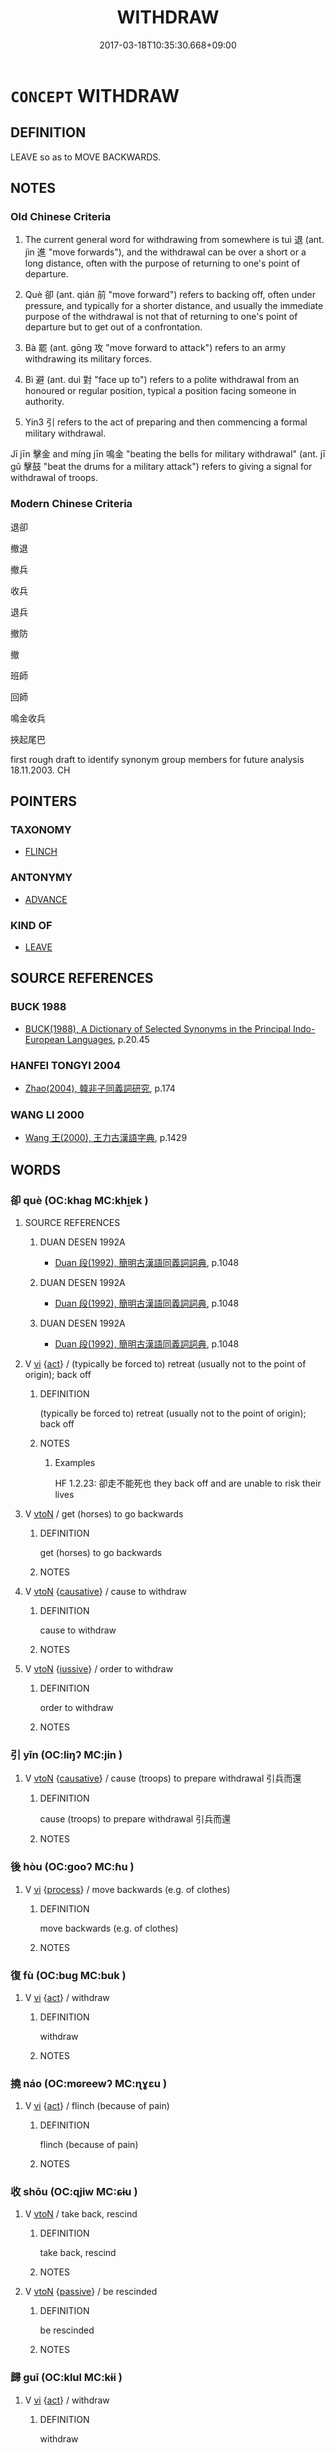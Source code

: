 # -*- mode: mandoku-tls-view -*-
#+TITLE: WITHDRAW
#+DATE: 2017-03-18T10:35:30.668+09:00        
#+STARTUP: content
* =CONCEPT= WITHDRAW
:PROPERTIES:
:CUSTOM_ID: uuid-e732a131-a134-47a5-9d42-53b7a9cd1660
:SYNONYM+:  LEAVE
:SYNONYM+:  PULL OUT OF
:SYNONYM+:  EVACUATE
:SYNONYM+:  QUIT
:SYNONYM+:  (BEAT A) RETREAT FROM.
:SYNONYM+:  RETIRE
:SYNONYM+:  RETREAT
:SYNONYM+:  ADJOURN
:SYNONYM+:  DECAMP
:SYNONYM+:  LEAVE
:SYNONYM+:  DEPART
:SYNONYM+:  ABSENT ONESELF
:SYNONYM+:  FORMAL REPAIR
:SYNONYM+:  DATED REMOVE
:SYNONYM+:  LITERARY BETAKE ONESELF
:TR_ZH: 撤退
:TR_OCH: 退
:END:
** DEFINITION

LEAVE so as to MOVE BACKWARDS.

** NOTES

*** Old Chinese Criteria
1. The current general word for withdrawing from somewhere is tuì 退 (ant. jìn 進 "move forwards"), and the withdrawal can be over a short or a long distance, often with the purpose of returning to one's point of departure.

2. Què 卻 (ant. qián 前 "move forward") refers to backing off, often under pressure, and typically for a shorter distance, and usually the immediate purpose of the withdrawal is not that of returning to one's point of departure but to get out of a confrontation.

3. Bà 罷 (ant. gōng 攻 "move forward to attack") refers to an army withdrawing its military forces.

4. Bì 避 (ant. duì 對 "face up to") refers to a polite withdrawal from an honoured or regular position, typical a position facing someone in authority.

5. Yin3 引 refers to the act of preparing and then commencing a formal military withdrawal.

Jī jīn 擊金 and míng jīn 鳴金 "beating the bells for military withdrawal" (ant. jī gǔ 擊鼓 "beat the drums for a military attack") refers to giving a signal for withdrawal of troops.

*** Modern Chinese Criteria
退卻

撤退

撤兵

收兵

退兵

撤防

撤

班師

回師

鳴金收兵

挾起尾巴

first rough draft to identify synonym group members for future analysis 18.11.2003. CH

** POINTERS
*** TAXONOMY
 - [[tls:concept:FLINCH][FLINCH]]

*** ANTONYMY
 - [[tls:concept:ADVANCE][ADVANCE]]

*** KIND OF
 - [[tls:concept:LEAVE][LEAVE]]

** SOURCE REFERENCES
*** BUCK 1988
 - [[cite:BUCK-1988][BUCK(1988), A Dictionary of Selected Synonyms in the Principal Indo-European Languages]], p.20.45

*** HANFEI TONGYI 2004
 - [[cite:HANFEI-TONGYI-2004][Zhao(2004), 韓非子同義詞研究]], p.174

*** WANG LI 2000
 - [[cite:WANG-LI-2000][Wang 王(2000), 王力古漢語字典]], p.1429

** WORDS
   :PROPERTIES:
   :VISIBILITY: children
   :END:
*** 卻 què (OC:khaɡ MC:khi̯ɐk )
:PROPERTIES:
:CUSTOM_ID: uuid-2b311c68-dca4-4cbb-9faa-3d13bffe0393
:Char+: 卻(26,7/9) 
:GY_IDS+: uuid-c13e9847-d859-4e08-8257-41148a9a378c
:PY+: què     
:OC+: khaɡ     
:MC+: khi̯ɐk     
:END: 
**** SOURCE REFERENCES
***** DUAN DESEN 1992A
 - [[cite:DUAN-DESEN-1992A][Duan 段(1992), 簡明古漢語同義詞詞典]], p.1048

***** DUAN DESEN 1992A
 - [[cite:DUAN-DESEN-1992A][Duan 段(1992), 簡明古漢語同義詞詞典]], p.1048

***** DUAN DESEN 1992A
 - [[cite:DUAN-DESEN-1992A][Duan 段(1992), 簡明古漢語同義詞詞典]], p.1048

**** V [[tls:syn-func::#uuid-c20780b3-41f9-491b-bb61-a269c1c4b48f][vi]] {[[tls:sem-feat::#uuid-f55cff2f-f0e3-4f08-a89c-5d08fcf3fe89][act]]} / (typically be forced to) retreat (usually not to the point of origin); back off
:PROPERTIES:
:CUSTOM_ID: uuid-1f356bea-4cc7-4eff-9ff1-383e1af05e5e
:WARRING-STATES-CURRENCY: 4
:END:
****** DEFINITION

(typically be forced to) retreat (usually not to the point of origin); back off

****** NOTES

******* Examples
HF 1.2.23: 卻走不能死也 they back off and are unable to risk their lives

**** V [[tls:syn-func::#uuid-fbfb2371-2537-4a99-a876-41b15ec2463c][vtoN]] / get (horses) to go backwards
:PROPERTIES:
:CUSTOM_ID: uuid-65588dd6-49a3-4417-bc83-ae1e4f792c4b
:WARRING-STATES-CURRENCY: 3
:END:
****** DEFINITION

get (horses) to go backwards

****** NOTES

**** V [[tls:syn-func::#uuid-fbfb2371-2537-4a99-a876-41b15ec2463c][vtoN]] {[[tls:sem-feat::#uuid-fac754df-5669-4052-9dda-6244f229371f][causative]]} / cause to withdraw
:PROPERTIES:
:CUSTOM_ID: uuid-c1f03abf-543e-4a62-bb79-a3790bf49355
:END:
****** DEFINITION

cause to withdraw

****** NOTES

**** V [[tls:syn-func::#uuid-fbfb2371-2537-4a99-a876-41b15ec2463c][vtoN]] {[[tls:sem-feat::#uuid-6dc7fe58-3a31-4e0c-8040-5e550f29b0c4][iussive]]} / order to withdraw
:PROPERTIES:
:CUSTOM_ID: uuid-f88704e7-0c31-4376-83de-6eb67d972fdf
:WARRING-STATES-CURRENCY: 3
:END:
****** DEFINITION

order to withdraw

****** NOTES

*** 引 yǐn (OC:liŋʔ MC:jin )
:PROPERTIES:
:CUSTOM_ID: uuid-0d1d0872-9a82-4322-bb29-0f019515de4f
:Char+: 引(57,1/4) 
:GY_IDS+: uuid-b20a26b1-8eef-484a-9af4-448ce9d781c4
:PY+: yǐn     
:OC+: liŋʔ     
:MC+: jin     
:END: 
**** V [[tls:syn-func::#uuid-fbfb2371-2537-4a99-a876-41b15ec2463c][vtoN]] {[[tls:sem-feat::#uuid-fac754df-5669-4052-9dda-6244f229371f][causative]]} / cause (troops) to prepare withdrawal 引兵而還
:PROPERTIES:
:CUSTOM_ID: uuid-4a0d2856-f960-4656-aa8c-ecf30f4225c8
:END:
****** DEFINITION

cause (troops) to prepare withdrawal 引兵而還

****** NOTES

*** 後 hòu (OC:ɡooʔ MC:ɦu )
:PROPERTIES:
:CUSTOM_ID: uuid-753a70c4-44c9-4938-89bb-2d5d37c8dce9
:Char+: 後(60,6/9) 
:GY_IDS+: uuid-79ba8c80-7f2a-411d-9323-2249801433ea
:PY+: hòu     
:OC+: ɡooʔ     
:MC+: ɦu     
:END: 
**** V [[tls:syn-func::#uuid-c20780b3-41f9-491b-bb61-a269c1c4b48f][vi]] {[[tls:sem-feat::#uuid-da12432d-7ed6-4864-b7e5-4bb8eafe44b4][process]]} / move backwards (e.g. of clothes)
:PROPERTIES:
:CUSTOM_ID: uuid-8e25c991-2602-4c5b-9e1d-ca48b77152e3
:WARRING-STATES-CURRENCY: 3
:END:
****** DEFINITION

move backwards (e.g. of clothes)

****** NOTES

*** 復 fù (OC:buɡ MC:buk )
:PROPERTIES:
:CUSTOM_ID: uuid-df8d376f-cffd-460b-843f-042828209b1b
:Char+: 復(60,9/12) 
:GY_IDS+: uuid-5b235c4c-5e0a-4d0d-8498-03fccb6f1482
:PY+: fù     
:OC+: buɡ     
:MC+: buk     
:END: 
**** V [[tls:syn-func::#uuid-c20780b3-41f9-491b-bb61-a269c1c4b48f][vi]] {[[tls:sem-feat::#uuid-f55cff2f-f0e3-4f08-a89c-5d08fcf3fe89][act]]} / withdraw
:PROPERTIES:
:CUSTOM_ID: uuid-898f8523-5e46-4c50-a299-008df933e5c7
:WARRING-STATES-CURRENCY: 3
:END:
****** DEFINITION

withdraw

****** NOTES

*** 撓 náo (OC:mɢreewʔ MC:ɳɣɛu )
:PROPERTIES:
:CUSTOM_ID: uuid-b2be9d35-f27a-4eb1-9503-d3f8c6d952ab
:Char+: 撓(64,12/15) 
:GY_IDS+: uuid-b68fd799-2b5a-4981-b498-1b5b49d2a753
:PY+: náo     
:OC+: mɢreewʔ     
:MC+: ɳɣɛu     
:END: 
**** V [[tls:syn-func::#uuid-c20780b3-41f9-491b-bb61-a269c1c4b48f][vi]] {[[tls:sem-feat::#uuid-f55cff2f-f0e3-4f08-a89c-5d08fcf3fe89][act]]} / flinch (because of pain)
:PROPERTIES:
:CUSTOM_ID: uuid-ba3d8171-33ed-41f3-8544-e6ba2581760d
:WARRING-STATES-CURRENCY: 2
:END:
****** DEFINITION

flinch (because of pain)

****** NOTES

*** 收 shōu (OC:qjiw MC:ɕɨu )
:PROPERTIES:
:CUSTOM_ID: uuid-95ca3a6b-b9b3-44f1-a869-36cf152972ad
:Char+: 收(66,2/6) 
:GY_IDS+: uuid-181a9c68-746e-449c-bac1-3eb64aa6a2c6
:PY+: shōu     
:OC+: qjiw     
:MC+: ɕɨu     
:END: 
**** V [[tls:syn-func::#uuid-fbfb2371-2537-4a99-a876-41b15ec2463c][vtoN]] / take back, rescind
:PROPERTIES:
:CUSTOM_ID: uuid-c6c380dd-f283-463e-ade3-157765a429c0
:WARRING-STATES-CURRENCY: 3
:END:
****** DEFINITION

take back, rescind

****** NOTES

**** V [[tls:syn-func::#uuid-fbfb2371-2537-4a99-a876-41b15ec2463c][vtoN]] {[[tls:sem-feat::#uuid-988c2bcf-3cdd-4b9e-b8a4-615fe3f7f81e][passive]]} / be rescinded
:PROPERTIES:
:CUSTOM_ID: uuid-744a3bcc-f285-4d1b-b630-685ce9ef6447
:WARRING-STATES-CURRENCY: 3
:END:
****** DEFINITION

be rescinded

****** NOTES

*** 歸 guī (OC:klul MC:kɨi )
:PROPERTIES:
:CUSTOM_ID: uuid-6d170b38-8d55-4065-9088-34faa775e4eb
:Char+: 歸(77,14/18) 
:GY_IDS+: uuid-f92bd229-a310-48c4-8739-f679500d0958
:PY+: guī     
:OC+: klul     
:MC+: kɨi     
:END: 
**** V [[tls:syn-func::#uuid-c20780b3-41f9-491b-bb61-a269c1c4b48f][vi]] {[[tls:sem-feat::#uuid-f55cff2f-f0e3-4f08-a89c-5d08fcf3fe89][act]]} / withdraw
:PROPERTIES:
:CUSTOM_ID: uuid-b410592b-559f-4086-9630-e86285244ef5
:REGISTER: 2
:WARRING-STATES-CURRENCY: 2
:END:
****** DEFINITION

withdraw

****** NOTES

*** 班 bān (OC:praan MC:pɣan )
:PROPERTIES:
:CUSTOM_ID: uuid-ce1514c9-14e0-47ce-98fb-f77ad006117b
:Char+: 班(96,6/10) 
:GY_IDS+: uuid-625a10dc-66da-480c-89ec-6e5bae4bcfae
:PY+: bān     
:OC+: praan     
:MC+: pɣan     
:END: 
**** V [[tls:syn-func::#uuid-fbfb2371-2537-4a99-a876-41b15ec2463c][vtoN]] {[[tls:sem-feat::#uuid-fac754df-5669-4052-9dda-6244f229371f][causative]]} / cause to withdraw
:PROPERTIES:
:CUSTOM_ID: uuid-85629f39-4079-40cb-94a9-a6a37bfd2d6f
:END:
****** DEFINITION

cause to withdraw

****** NOTES

*** 縮 suō (OC:sruɡ MC:ʂuk )
:PROPERTIES:
:CUSTOM_ID: uuid-0394ac96-2adb-492d-9563-d67f9def58ab
:Char+: 縮(120,11/17) 
:GY_IDS+: uuid-8369dd05-43ad-4b3f-bc67-3ced0ca86a7d
:PY+: suō     
:OC+: sruɡ     
:MC+: ʂuk     
:END: 
**** V [[tls:syn-func::#uuid-fbfb2371-2537-4a99-a876-41b15ec2463c][vtoN]] {[[tls:sem-feat::#uuid-92ae8363-92d9-4b96-80a4-b07bc6788113][reflexive.自]]} / withdraw (oneself)> withdraw
:PROPERTIES:
:CUSTOM_ID: uuid-328763b8-cf95-43f0-8296-c594db38e75b
:END:
****** DEFINITION

withdraw (oneself)> withdraw

****** NOTES

*** 罷 bà (OC:breelʔ MC:bɣɛ )
:PROPERTIES:
:CUSTOM_ID: uuid-483448b8-4a53-4081-9c42-80bf0ae02795
:Char+: 罷(122,10/15) 
:GY_IDS+: uuid-98856f5f-0964-47cf-9abb-b8f45828f4b1
:PY+: bà     
:OC+: breelʔ     
:MC+: bɣɛ     
:END: 
**** V [[tls:syn-func::#uuid-c20780b3-41f9-491b-bb61-a269c1c4b48f][vi]] {[[tls:sem-feat::#uuid-f55cff2f-f0e3-4f08-a89c-5d08fcf3fe89][act]]} / (of an army) withdraw
:PROPERTIES:
:CUSTOM_ID: uuid-1a8bc20a-01af-4b8b-b8a1-c57220220374
:WARRING-STATES-CURRENCY: 5
:END:
****** DEFINITION

(of an army) withdraw

****** NOTES

**** V [[tls:syn-func::#uuid-fbfb2371-2537-4a99-a876-41b15ec2463c][vtoN]] / withdraw (an army); retire (from a meal); withdraw from (a place)
:PROPERTIES:
:CUSTOM_ID: uuid-f7dafff7-9bb1-4ec8-8e4b-4c9648b8c01b
:WARRING-STATES-CURRENCY: 3
:END:
****** DEFINITION

withdraw (an army); retire (from a meal); withdraw from (a place)

****** NOTES

*** 退 tuì (OC:thuubs MC:thuo̝i )
:PROPERTIES:
:CUSTOM_ID: uuid-d029ab23-a1cd-4121-b9a7-0fafa9457b51
:Char+: 退(162,6/10) 
:GY_IDS+: uuid-7add659e-17bd-47eb-90dc-3ef1721ce28d
:PY+: tuì     
:OC+: thuubs     
:MC+: thuo̝i     
:END: 
**** V [[tls:syn-func::#uuid-1adf8cbe-6a77-4260-9457-64467e3bf6de][vi/0/]] {[[tls:sem-feat::#uuid-b8276c57-c108-44c8-8c01-ad92679a9163][imperative]]} / go away! withdraw!
:PROPERTIES:
:CUSTOM_ID: uuid-ec4ceb87-5066-41a4-be40-befc04ed643b
:END:
****** DEFINITION

go away! withdraw!

****** NOTES

**** V [[tls:syn-func::#uuid-53cee9f8-4041-45e5-ae55-f0bfdec33a11][vt/oN/]] / move backward, (typically decide to) withdraw (usually to the point where one came from); leave, le...
:PROPERTIES:
:CUSTOM_ID: uuid-0347d22a-1665-4b77-a718-a127c0b08044
:WARRING-STATES-CURRENCY: 5
:END:
****** DEFINITION

move backward, (typically decide to) withdraw (usually to the point where one came from); leave, leave the room;  withdraw from court; imp: out of my sight!

****** NOTES

******* Nuance
This is the general word which may refer to individuals as well as armies etc.

**** V [[tls:syn-func::#uuid-c20780b3-41f9-491b-bb61-a269c1c4b48f][vi]] {[[tls:sem-feat::#uuid-f55cff2f-f0e3-4f08-a89c-5d08fcf3fe89][act]]} / go away! withdraw!
:PROPERTIES:
:CUSTOM_ID: uuid-0449b490-347d-49e1-a112-6db7650c41cc
:END:
****** DEFINITION

go away! withdraw!

****** NOTES

**** V [[tls:syn-func::#uuid-c20780b3-41f9-491b-bb61-a269c1c4b48f][vi]] {[[tls:sem-feat::#uuid-2e48851c-928e-40f0-ae0d-2bf3eafeaa17][figurative]]} / resign; withraw from office; retreat; also: retreat from life
:PROPERTIES:
:CUSTOM_ID: uuid-33b73822-3615-438d-85a6-04ee0e4a20a0
:WARRING-STATES-CURRENCY: 3
:END:
****** DEFINITION

resign; withraw from office; retreat; also: retreat from life

****** NOTES

**** V [[tls:syn-func::#uuid-c20780b3-41f9-491b-bb61-a269c1c4b48f][vi]] {[[tls:sem-feat::#uuid-b110bae1-02d5-4c66-ad13-7c04b3ee3ad9][mathematical term]]} / CHEMLA 2003:
:PROPERTIES:
:CUSTOM_ID: uuid-56decf3a-4dde-488f-8dcf-b7e88ab8b4d0
:END:
****** DEFINITION

CHEMLA 2003:

****** NOTES

**** V [[tls:syn-func::#uuid-c20780b3-41f9-491b-bb61-a269c1c4b48f][vi]] {[[tls:sem-feat::#uuid-98e7674b-b362-466f-9568-d0c14470282a][psych]]} / be retiring by nature, be reticent by nature
:PROPERTIES:
:CUSTOM_ID: uuid-f847357b-65c7-41e3-be65-13c607c44cd6
:WARRING-STATES-CURRENCY: 3
:END:
****** DEFINITION

be retiring by nature, be reticent by nature

****** NOTES

**** V [[tls:syn-func::#uuid-fbfb2371-2537-4a99-a876-41b15ec2463c][vtoN]] / withdraw from; withdraw before (the enemy)
:PROPERTIES:
:CUSTOM_ID: uuid-fde8b583-b48f-4292-bf8c-392431f9a949
:WARRING-STATES-CURRENCY: 5
:END:
****** DEFINITION

withdraw from; withdraw before (the enemy)

****** NOTES

******* Nuance
This is the general word which may refer to individuals as well as armies etc.

**** V [[tls:syn-func::#uuid-c87f5e8b-6512-404d-84b2-9e99a85aa28e][vt+N]] / withdraw by the distance N
:PROPERTIES:
:CUSTOM_ID: uuid-370adaea-8ffc-4521-88c9-985c11245fcf
:END:
****** DEFINITION

withdraw by the distance N

****** NOTES

**** V [[tls:syn-func::#uuid-fbfb2371-2537-4a99-a876-41b15ec2463c][vtoN]] {[[tls:sem-feat::#uuid-fac754df-5669-4052-9dda-6244f229371f][causative]]} / bet N to retire
:PROPERTIES:
:CUSTOM_ID: uuid-08befaa2-5978-48ed-95d7-bdc27f2518db
:END:
****** DEFINITION

bet N to retire

****** NOTES

**** V [[tls:syn-func::#uuid-e64a7a95-b54b-4c94-9d6d-f55dbf079701][vt(oN)]] / withdraw from the contextually determinate thing (e.g. public life)
:PROPERTIES:
:CUSTOM_ID: uuid-27e18964-92d0-4e5e-895f-abe6fb5f1c2c
:END:
****** DEFINITION

withdraw from the contextually determinate thing (e.g. public life)

****** NOTES

*** 逡 qūn (OC:skhlun MC:tshʷin )
:PROPERTIES:
:CUSTOM_ID: uuid-8034f8ed-d462-43eb-bbfb-6cf1e59548fa
:Char+: 逡(162,7/11) 
:GY_IDS+: uuid-9887d48b-7787-4ad1-a865-a4cc0691559b
:PY+: qūn     
:OC+: skhlun     
:MC+: tshʷin     
:END: 
**** V [[tls:syn-func::#uuid-fbfb2371-2537-4a99-a876-41b15ec2463c][vtoN]] / poetic, CC: withdraw; ZZ: inch backwards (of a person)
:PROPERTIES:
:CUSTOM_ID: uuid-0f07afc4-e377-421d-9519-bc3167aede43
:WARRING-STATES-CURRENCY: 2
:END:
****** DEFINITION

poetic, CC: withdraw; ZZ: inch backwards (of a person)

****** NOTES

*** 遯 dùn (OC:duuns MC:duo̝n )
:PROPERTIES:
:CUSTOM_ID: uuid-617726a2-02df-410e-b60a-fdd9be2219d0
:Char+: 遯(162,11/15) 
:GY_IDS+: uuid-bfbf595b-112f-4152-a9eb-610f2a60a139
:PY+: dùn     
:OC+: duuns     
:MC+: duo̝n     
:END: 
**** V [[tls:syn-func::#uuid-c20780b3-41f9-491b-bb61-a269c1c4b48f][vi]] {[[tls:sem-feat::#uuid-f55cff2f-f0e3-4f08-a89c-5d08fcf3fe89][act]]} / withdraw; go into hiding; live in hiding
:PROPERTIES:
:CUSTOM_ID: uuid-096f3568-67c9-42c2-8407-77d70ff678b2
:WARRING-STATES-CURRENCY: 2
:END:
****** DEFINITION

withdraw; go into hiding; live in hiding

****** NOTES

**** V [[tls:syn-func::#uuid-fbfb2371-2537-4a99-a876-41b15ec2463c][vtoN]] / withdraw from and hide from
:PROPERTIES:
:CUSTOM_ID: uuid-ccf0000d-8f14-4476-a383-3acaed6fddaa
:WARRING-STATES-CURRENCY: 3
:END:
****** DEFINITION

withdraw from and hide from

****** NOTES

*** 避 bì (OC:beɡs MC:biɛ )
:PROPERTIES:
:CUSTOM_ID: uuid-8cdc61c7-0ef6-4ebd-8b7b-26a4ab6fd6dd
:Char+: 避(162,13/17) 
:GY_IDS+: uuid-45fd442a-f46f-4f1c-8d40-f3b52ce9345e
:PY+: bì     
:OC+: beɡs     
:MC+: biɛ     
:END: 
**** V [[tls:syn-func::#uuid-c20780b3-41f9-491b-bb61-a269c1c4b48f][vi]] / withdraw from a place where one temporarily was
:PROPERTIES:
:CUSTOM_ID: uuid-ec9f635f-dc04-4c50-b9d3-1fd22f72842b
:WARRING-STATES-CURRENCY: 4
:END:
****** DEFINITION

withdraw from a place where one temporarily was

****** NOTES

**** V [[tls:syn-func::#uuid-fbfb2371-2537-4a99-a876-41b15ec2463c][vtoN]] / withdraw from (a place N)
:PROPERTIES:
:CUSTOM_ID: uuid-aab2c15b-ad60-4968-80a2-95bb24122a26
:END:
****** DEFINITION

withdraw from (a place N)

****** NOTES

**** V [[tls:syn-func::#uuid-fbfb2371-2537-4a99-a876-41b15ec2463c][vtoN]] {[[tls:sem-feat::#uuid-2e48851c-928e-40f0-ae0d-2bf3eafeaa17][figurative]]} / withdraw from figuratively
:PROPERTIES:
:CUSTOM_ID: uuid-b87ee7f1-b74c-457e-a4f6-f60642df983b
:END:
****** DEFINITION

withdraw from figuratively

****** NOTES

*** 中退 zhōngtuì (OC:krluŋ thuubs MC:ʈuŋ thuo̝i )
:PROPERTIES:
:CUSTOM_ID: uuid-ef38d305-6946-42a1-bff6-3a85d5fba881
:Char+: 中(2,3/4) 退(162,6/10) 
:GY_IDS+: uuid-d54c0f55-4499-4b3a-a808-4d48f39d29b7 uuid-7add659e-17bd-47eb-90dc-3ef1721ce28d
:PY+: zhōng tuì    
:OC+: krluŋ thuubs    
:MC+: ʈuŋ thuo̝i    
:END: 
**** V [[tls:syn-func::#uuid-091af450-64e0-4b82-98a2-84d0444b6d19][VPi]] {[[tls:sem-feat::#uuid-f55cff2f-f0e3-4f08-a89c-5d08fcf3fe89][act]]} / withdraw midway
:PROPERTIES:
:CUSTOM_ID: uuid-32f0b97c-1c89-45e3-b280-b3b2a312542e
:END:
****** DEFINITION

withdraw midway

****** NOTES

*** 反走 fǎnzǒu (OC:panʔ tsooʔ MC:pi̯ɐn tsu )
:PROPERTIES:
:CUSTOM_ID: uuid-3d3a0574-e5db-4990-b877-8dead7f1deba
:Char+: 反(29,2/4) 走(156,0/7) 
:GY_IDS+: uuid-0f61b452-d458-4047-a533-8bf1a63b9cb3 uuid-a22d346b-5e3c-4167-986d-29306983c065
:PY+: fǎn zǒu    
:OC+: panʔ tsooʔ    
:MC+: pi̯ɐn tsu    
:END: 
**** V [[tls:syn-func::#uuid-091af450-64e0-4b82-98a2-84d0444b6d19][VPi]] {[[tls:sem-feat::#uuid-f55cff2f-f0e3-4f08-a89c-5d08fcf3fe89][act]]} / politely withdraw a few steps as a ritual of respect
:PROPERTIES:
:CUSTOM_ID: uuid-0c93acb4-8eaa-48b4-b755-f7dd3d5cd811
:WARRING-STATES-CURRENCY: 2
:END:
****** DEFINITION

politely withdraw a few steps as a ritual of respect

****** NOTES

******* Examples
HF 34.20.48

*** 引歸 yǐnguī (OC:liŋʔ klul MC:jin kɨi )
:PROPERTIES:
:CUSTOM_ID: uuid-567f9dc8-e776-4eac-a6d7-367dc486c81b
:Char+: 引(57,1/4) 歸(77,14/18) 
:GY_IDS+: uuid-b20a26b1-8eef-484a-9af4-448ce9d781c4 uuid-f92bd229-a310-48c4-8739-f679500d0958
:PY+: yǐn guī    
:OC+: liŋʔ klul    
:MC+: jin kɨi    
:END: 
**** V [[tls:syn-func::#uuid-091af450-64e0-4b82-98a2-84d0444b6d19][VPi]] {[[tls:sem-feat::#uuid-f55cff2f-f0e3-4f08-a89c-5d08fcf3fe89][act]]} / effect an orderly withdrawal so as to return home
:PROPERTIES:
:CUSTOM_ID: uuid-5fd370c8-6aa6-44bd-83c3-8e18e0f356e6
:END:
****** DEFINITION

effect an orderly withdrawal so as to return home

****** NOTES

*** 復從 fùcóng (OC:buɡs dzoŋ MC:bɨu dzi̯oŋ )
:PROPERTIES:
:CUSTOM_ID: uuid-fcad691b-ac5f-4966-b3b6-dcedb93ec519
:Char+: 復(60,9/12) 從(60,8/11) 
:GY_IDS+: uuid-4f0e0f96-1b6f-4b65-852a-19359cf63d37 uuid-3f58b1f2-248d-4aa0-a6a4-2275fe23618b
:PY+: fù cóng    
:OC+: buɡs dzoŋ    
:MC+: bɨu dzi̯oŋ    
:END: 
**** V [[tls:syn-func::#uuid-091af450-64e0-4b82-98a2-84d0444b6d19][VPi]] {[[tls:sem-feat::#uuid-f55cff2f-f0e3-4f08-a89c-5d08fcf3fe89][act]]} / beat an ordered retreat
:PROPERTIES:
:CUSTOM_ID: uuid-ced58bf3-764b-4e18-9766-a1ec1518b1fe
:END:
****** DEFINITION

beat an ordered retreat

****** NOTES

*** 擊金 jījīn (OC:keeɡ krɯm MC:kek kim )
:PROPERTIES:
:CUSTOM_ID: uuid-4e8fc8d4-8a87-4e19-a320-7d048e330f3c
:Char+: 擊(64,13/16) 金(167,0/8) 
:GY_IDS+: uuid-9f316b31-a6e0-465e-8c10-4c49e09bd184 uuid-4fa57c26-8e55-48d9-97b2-c935988fe676
:PY+: jī jīn    
:OC+: keeɡ krɯm    
:MC+: kek kim    
:END: 
**** V [[tls:syn-func::#uuid-091af450-64e0-4b82-98a2-84d0444b6d19][VPi]] {[[tls:sem-feat::#uuid-f55cff2f-f0e3-4f08-a89c-5d08fcf3fe89][act]]} / beat the bells to signify retreat
:PROPERTIES:
:CUSTOM_ID: uuid-3531e75a-91f3-4a1a-8cfd-d16a4cbb3aa2
:WARRING-STATES-CURRENCY: 3
:END:
****** DEFINITION

beat the bells to signify retreat

****** NOTES

******* Examples
HF 32.52.5: beat the bells as sign of retreat

*** 班師 bānshī (OC:praan sril MC:pɣan ʂi )
:PROPERTIES:
:CUSTOM_ID: uuid-0ee5e046-329a-47bc-b871-a73524db5a69
:Char+: 班(96,6/10) 師(50,7/10) 
:GY_IDS+: uuid-625a10dc-66da-480c-89ec-6e5bae4bcfae uuid-7f5155a2-b2a5-48d5-954e-6c082ba18a4c
:PY+: bān shī    
:OC+: praan sril    
:MC+: pɣan ʂi    
:END: 
**** V [[tls:syn-func::#uuid-091af450-64e0-4b82-98a2-84d0444b6d19][VPi]] {[[tls:sem-feat::#uuid-f55cff2f-f0e3-4f08-a89c-5d08fcf3fe89][act]]} / withdraw the army
:PROPERTIES:
:CUSTOM_ID: uuid-35971c24-f883-433b-a97f-a03815177c37
:END:
****** DEFINITION

withdraw the army

****** NOTES

*** 罷卻 bàquè (OC:breelʔ khaɡ MC:bɣɛ khi̯ɐk )
:PROPERTIES:
:CUSTOM_ID: uuid-269d7c2c-ca91-4041-b2d3-2ffa164a2ead
:Char+: 罷(122,10/15) 卻(26,7/9) 
:GY_IDS+: uuid-98856f5f-0964-47cf-9abb-b8f45828f4b1 uuid-c13e9847-d859-4e08-8257-41148a9a378c
:PY+: bà què    
:OC+: breelʔ khaɡ    
:MC+: bɣɛ khi̯ɐk    
:END: 
**** V [[tls:syn-func::#uuid-091af450-64e0-4b82-98a2-84d0444b6d19][VPi]] {[[tls:sem-feat::#uuid-f55cff2f-f0e3-4f08-a89c-5d08fcf3fe89][act]]} / withdraw
:PROPERTIES:
:CUSTOM_ID: uuid-72864eb0-3ac0-459a-9682-1dfb8d242ee3
:END:
****** DEFINITION

withdraw

****** NOTES

*** 走退 zǒutuì (OC:tsooʔ thuubs MC:tsu thuo̝i )
:PROPERTIES:
:CUSTOM_ID: uuid-324b16d8-e99c-4f34-a5db-c93384004d2c
:Char+: 走(156,0/7) 退(162,6/10) 
:GY_IDS+: uuid-a22d346b-5e3c-4167-986d-29306983c065 uuid-7add659e-17bd-47eb-90dc-3ef1721ce28d
:PY+: zǒu tuì    
:OC+: tsooʔ thuubs    
:MC+: tsu thuo̝i    
:END: 
**** V [[tls:syn-func::#uuid-091af450-64e0-4b82-98a2-84d0444b6d19][VPi]] {[[tls:sem-feat::#uuid-f55cff2f-f0e3-4f08-a89c-5d08fcf3fe89][act]]} / resultative
:PROPERTIES:
:CUSTOM_ID: uuid-06a7c974-f5a4-413f-ad1b-8e60d09ebb01
:END:
****** DEFINITION

resultative

****** NOTES

*** 退舍 tuìshě (OC:thuubs lʰaʔ MC:thuo̝i ɕɣɛ )
:PROPERTIES:
:CUSTOM_ID: uuid-b3ef55b1-ccb1-445f-b7b6-ee4aada2aa46
:Char+: 退(162,6/10) 舍(135,2/8) 
:GY_IDS+: uuid-7add659e-17bd-47eb-90dc-3ef1721ce28d uuid-3c1879b8-3bd0-413a-95b5-69d2f36731e5
:PY+: tuì shě    
:OC+: thuubs lʰaʔ    
:MC+: thuo̝i ɕɣɛ    
:END: 
**** V [[tls:syn-func::#uuid-091af450-64e0-4b82-98a2-84d0444b6d19][VPi]] {[[tls:sem-feat::#uuid-f2783e17-b4a1-4e3b-8b47-6a579c6e1eb6][resultative]]} / withdraw so as to cease an activity
:PROPERTIES:
:CUSTOM_ID: uuid-41caf3be-ae53-4f8c-9d9f-f150ab29331f
:END:
****** DEFINITION

withdraw so as to cease an activity

****** NOTES

*** 逡巡 qūnxún (OC:skhlun sɢʷun MC:tshʷin zʷin )
:PROPERTIES:
:CUSTOM_ID: uuid-2615859e-4fe0-44f4-8bfb-c4b9ce9a702c
:Char+: 逡(162,7/11) 巡(162,3/7) 
:GY_IDS+: uuid-9887d48b-7787-4ad1-a865-a4cc0691559b uuid-952c059f-963e-4a76-99de-b5c213886289
:PY+: qūn xún    
:OC+: skhlun sɢʷun    
:MC+: tshʷin zʷin    
:END: 
**** V [[tls:syn-func::#uuid-091af450-64e0-4b82-98a2-84d0444b6d19][VPi]] / withdraw; step back as sign of respect
:PROPERTIES:
:CUSTOM_ID: uuid-0c52028a-f3d2-41ce-bad0-138591ddd05d
:WARRING-STATES-CURRENCY: 3
:END:
****** DEFINITION

withdraw; step back as sign of respect

****** NOTES

*** 還走 huánzǒu (OC:ɡʷraan tsooʔ MC:ɦɣan tsu )
:PROPERTIES:
:CUSTOM_ID: uuid-8f1f601f-93ba-4da8-91a5-a25932406e0f
:Char+: 還(162,13/17) 走(156,0/7) 
:GY_IDS+: uuid-57ee9f58-1ee1-41d9-80bf-180c455028b2 uuid-a22d346b-5e3c-4167-986d-29306983c065
:PY+: huán zǒu    
:OC+: ɡʷraan tsooʔ    
:MC+: ɦɣan tsu    
:END: 
**** V [[tls:syn-func::#uuid-091af450-64e0-4b82-98a2-84d0444b6d19][VPi]] {[[tls:sem-feat::#uuid-f55cff2f-f0e3-4f08-a89c-5d08fcf3fe89][act]]} / turn round and run off as a recognition of humiliaton and as a ritual admission of guilt
:PROPERTIES:
:CUSTOM_ID: uuid-1f76e7ce-a0cd-4748-9267-c2a2aa208d4c
:WARRING-STATES-CURRENCY: 2
:END:
****** DEFINITION

turn round and run off as a recognition of humiliaton and as a ritual admission of guilt

****** NOTES

******* Examples
HF 34.25.29

*** 靜退 jìngtuì (OC:dzeŋʔ thuubs MC:dziɛŋ thuo̝i )
:PROPERTIES:
:CUSTOM_ID: uuid-3b24026c-babc-45e0-b419-fb28095da3fe
:Char+: 靜(174,8/16) 退(162,6/10) 
:GY_IDS+: uuid-7459fdf6-00fc-4597-bbc5-219c10e39b4d uuid-7add659e-17bd-47eb-90dc-3ef1721ce28d
:PY+: jìng tuì    
:OC+: dzeŋʔ thuubs    
:MC+: dziɛŋ thuo̝i    
:END: 
**** V [[tls:syn-func::#uuid-c20780b3-41f9-491b-bb61-a269c1c4b48f][vi]] {[[tls:sem-feat::#uuid-f55cff2f-f0e3-4f08-a89c-5d08fcf3fe89][act]]} / practise a calm and withdrawing, non-assertive strategy of life
:PROPERTIES:
:CUSTOM_ID: uuid-265ebf68-c999-4a17-8136-21cee950d44c
:END:
****** DEFINITION

practise a calm and withdrawing, non-assertive strategy of life

****** NOTES

*** 鳴金 míngjīn (OC:mreŋ krɯm MC:mɣaŋ kim )
:PROPERTIES:
:CUSTOM_ID: uuid-f54b4053-0ca1-456b-b24a-cbc3770a7be3
:Char+: 鳴(196,3/14) 金(167,0/8) 
:GY_IDS+: uuid-8d67d0bf-ebb9-4c05-a950-2907500b3cc5 uuid-4fa57c26-8e55-48d9-97b2-c935988fe676
:PY+: míng jīn    
:OC+: mreŋ krɯm    
:MC+: mɣaŋ kim    
:END: 
**** V [[tls:syn-func::#uuid-c20780b3-41f9-491b-bb61-a269c1c4b48f][vi]] / beat the gongs for a military withdrawal
:PROPERTIES:
:CUSTOM_ID: uuid-35247040-4fad-4f23-b2af-216b1a97faa2
:WARRING-STATES-CURRENCY: 4
:END:
****** DEFINITION

beat the gongs for a military withdrawal

****** NOTES

*** 深 shèn (OC:qhljums MC:ɕim ) / 深 shēn (OC:qhljum MC:ɕim )
:PROPERTIES:
:CUSTOM_ID: uuid-3af3d57b-7d0c-4905-a544-9a684e6269e2
:Char+: 深(85,8/11) 
:Char+: 深(85,8/11) 
:GY_IDS+: uuid-895e81fb-edba-46f9-9f65-8ecc3f26edc7
:PY+: shèn     
:OC+: qhljums     
:MC+: ɕim     
:GY_IDS+: uuid-e870ccc9-7d68-4d6f-b161-4e49c7fbf800
:PY+: shēn     
:OC+: qhljum     
:MC+: ɕim     
:END: 
**** V [[tls:syn-func::#uuid-fbfb2371-2537-4a99-a876-41b15ec2463c][vtoN]] / withdraw into; recede into
:PROPERTIES:
:CUSTOM_ID: uuid-50b01dee-600c-41a0-88d4-a1046dedb974
:END:
****** DEFINITION

withdraw into; recede into

****** NOTES

** BIBLIOGRAPHY
bibliography:../core/tlsbib.bib
